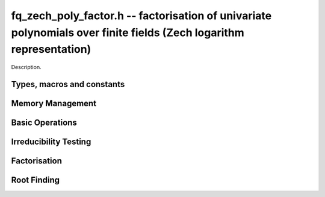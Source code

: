 .. _fq-zech-poly-factor:

**fq_zech_poly_factor.h** -- factorisation of univariate polynomials over finite fields (Zech logarithm representation)
=======================================================================================================================

Description.

Types, macros and constants
-------------------------------------------------------------------------------

.. type:: fq_zech_poly_factor_struct

.. type:: fq_zech_poly_factor_t

    Description.


Memory Management
--------------------------------------------------------------------------------


.. function:: void fq_zech_poly_factor_init(fq_zech_poly_factor_t fac, const fq_zech_ctx_t ctx)

    Initialises ``fac`` for use. An ``fq_zech_poly_factor_t``
    represents a polynomial in factorised form as a product of
    polynomials with associated exponents.

.. function:: void fq_zech_poly_factor_clear(fq_zech_poly_factor_t fac, const fq_zech_ctx_t ctx)

    Frees all memory associated with ``fac``.

.. function:: void fq_zech_poly_factor_realloc(fq_zech_poly_factor_t fac, slong alloc, const fq_zech_ctx_t ctx)

    Reallocates the factor structure to provide space for
    precisely ``alloc`` factors.

.. function:: void fq_zech_poly_factor_fit_length(fq_zech_poly_factor_t fac, slong len, const fq_zech_ctx_t ctx)

    Ensures that the factor structure has space for at least
    ``len`` factors.  This functions takes care of the case of
    repeated calls by always at least doubling the number of factors
    the structure can hold.


Basic Operations
--------------------------------------------------------------------------------


.. function:: void fq_zech_poly_factor_set(fq_zech_poly_factor_t res, const fq_zech_poly_factor_t fac, const fq_zech_ctx_t ctx)

    Sets ``res`` to the same factorisation as ``fac``.

.. function:: void fq_zech_poly_factor_print_pretty(const fq_zech_poly_factor_t fac, const fq_zech_ctx_t ctx)

    Pretty-prints the entries of ``fac`` to standard output.

.. function:: void fq_zech_poly_factor_print(const fq_zech_poly_factor_t fac, const fq_zech_ctx_t ctx)

    Prints the entries of ``fac`` to standard output.

.. function:: void fq_zech_poly_factor_insert(fq_zech_poly_factor_t fac, const fq_zech_poly_t poly, slong exp, const fq_zech_ctx_t ctx)

    Inserts the factor ``poly`` with multiplicity ``exp`` into
    the factorisation ``fac``.

    If ``fac`` already contains ``poly``, then ``exp`` simply
    gets added to the exponent of the existing entry.

.. function:: void fq_zech_poly_factor_concat(fq_zech_poly_factor_t res, const fq_zech_poly_factor_t fac, const fq_zech_ctx_t ctx)

    Concatenates two factorisations.

    This is equivalent to calling ``fq_zech_poly_factor_insert()``
    repeatedly with the individual factors of ``fac``.

    Does not support aliasing between ``res`` and ``fac``.

.. function:: void fq_zech_poly_factor_pow(fq_zech_poly_factor_t fac, slong exp, const fq_zech_ctx_t ctx)

    Raises ``fac`` to the power ``exp``.

.. function:: ulong fq_zech_poly_remove(fq_zech_poly_t f, const fq_zech_poly_t p, const fq_zech_ctx_t ctx)

    Removes the highest possible power of ``p`` from ``f`` and
    returns the exponent.


Irreducibility Testing
--------------------------------------------------------------------------------


.. function:: int fq_zech_poly_is_irreducible(const fq_zech_poly_t f, const fq_zech_ctx_t ctx)

    Returns 1 if the polynomial ``f`` is irreducible, otherwise returns 0.

.. function:: int fq_zech_poly_is_irreducible_ddf(const fq_zech_poly_t f, const fq_zech_ctx_t ctx)

    Returns 1 if the polynomial ``f`` is irreducible, otherwise returns 0.
    Uses fast distinct-degree factorisation.

.. function:: int fq_zech_poly_is_irreducible_ben_or(const fq_zech_poly_t f, const fq_zech_ctx_t ctx)

    Returns 1 if the polynomial ``f`` is irreducible, otherwise returns 0.
    Uses Ben-Or's irreducibility test.

.. function:: int _fq_zech_poly_is_squarefree(const fq_zech_struct * f, slong len, const fq_zech_ctx_t ctx)

    Returns 1 if ``(f, len)`` is squarefree, and 0 otherwise. As a
    special case, the zero polynomial is not considered squarefree.
    There are no restrictions on the length.

.. function:: int fq_zech_poly_is_squarefree(const fq_zech_poly_t f, const fq_zech_ctx_t ctx)

    Returns 1 if ``f`` is squarefree, and 0 otherwise. As a special
    case, the zero polynomial is not considered squarefree.


Factorisation
--------------------------------------------------------------------------------


.. function:: int fq_zech_poly_factor_equal_deg_prob(fq_zech_poly_t factor, flint_rand_t state, const fq_zech_poly_t pol, slong d, const fq_zech_ctx_t ctx)

    Probabilistic equal degree factorisation of ``pol`` into
    irreducible factors of degree ``d``. If it passes, a factor is
    placed in factor and 1 is returned, otherwise 0 is returned and
    the value of factor is undetermined.

    Requires that ``pol`` be monic, non-constant and squarefree.

.. function:: void fq_zech_poly_factor_equal_deg(fq_zech_poly_factor_t factors, const fq_zech_poly_t pol, slong d, const fq_zech_ctx_t ctx)

    Assuming ``pol`` is a product of irreducible factors all of
    degree ``d``, finds all those factors and places them in
    factors.  Requires that ``pol`` be monic, non-constant and
    squarefree.

.. function:: void fq_zech_poly_factor_split_single(fq_zech_poly_t linfactor, const fq_zech_poly_t input, const fq_zech_ctx_t ctx)

    Assuming ``input`` is a product of factors all of degree 1, finds a single
    linear factor of ``input`` and places it in ``linfactor``.
    Requires that ``input`` be monic and non-constant.

.. function:: void fq_zech_poly_factor_distinct_deg(fq_zech_poly_factor_t res, const fq_zech_poly_t poly, slong * const *degs, const fq_zech_ctx_t ctx)

    Factorises a monic non-constant squarefree polymnomial ``poly``
    of degree n into factors `f[d]` such that for `1 \leq d \leq n`
    `f[d]` is the product of the monic irreducible factors of
    ``poly`` of degree `d`. Factors are stored in ``res``,
    assotiated powers of irreducible polynomials are stored in
    ``degs`` in the same order as factors.

    Requires that ``degs`` have enough space for irreducible polynomials'
    powers (maximum space required is `n * sizeof(slong)`).

.. function:: void fq_zech_poly_factor_squarefree(fq_zech_poly_factor_t res, const fq_zech_poly_t f, const fq_zech_ctx_t ctx)

    Sets ``res`` to a squarefree factorization of ``f``.

.. function:: void fq_zech_poly_factor(fq_zech_poly_factor_t res, fq_zech_t lead, const fq_zech_poly_t f, const fq_zech_ctx_t ctx)

    Factorises a non-constant polynomial ``f`` into monic
    irreducible factors choosing the best algorithm for given modulo
    and degree. The output ``lead`` is set to the leading coefficient of `f`
    upon return. Choice of algorithm is based on heuristic measurments.

.. function:: void fq_zech_poly_factor_cantor_zassenhaus(fq_zech_poly_factor_t res, const fq_zech_poly_t f, const fq_zech_ctx_t ctx)

    Factorises a non-constant polynomial ``f`` into monic
    irreducible factors using the Cantor-Zassenhaus algorithm.

.. function:: void fq_zech_poly_factor_kaltofen_shoup(fq_zech_poly_factor_t res, const fq_zech_poly_t poly, const fq_zech_ctx_t ctx)

    Factorises a non-constant polynomial ``f`` into monic
    irreducible factors using the fast version of Cantor-Zassenhaus
    algorithm proposed by Kaltofen and Shoup (1998). More precisely
    this algorithm uses a “baby step/giant step” strategy for the
    distinct-degree factorization step.

.. function:: void fq_zech_poly_factor_berlekamp(fq_zech_poly_factor_t factors, const fq_zech_poly_t f, const fq_zech_ctx_t ctx)

    Factorises a non-constant polynomial ``f`` into monic
    irreducible factors using the Berlekamp algorithm.

.. function:: void fq_zech_poly_factor_with_berlekamp(fq_zech_poly_factor_t res, fq_zech_t leading_coeff, const fq_zech_poly_t f, const fq_zech_ctx_t)

    Factorises a general polynomial ``f`` into monic irreducible
    factors and sets ``leading_coeff`` to the leading coefficient
    of ``f``, or 0 if ``f`` is the zero polynomial.

    This function first checks for small special cases, deflates
    ``f`` if it is of the form `p(x^m)` for some `m > 1`, then
    performs a square-free factorisation, and finally runs Berlekamp
    on all the individual square-free factors.

.. function:: void fq_zech_poly_factor_with_cantor_zassenhaus(fq_zech_poly_factor_t res, fq_zech_t leading_coeff, const fq_zech_poly_t f, const fq_zech_ctx_t ctx)

    Factorises a general polynomial ``f`` into monic irreducible
    factors and sets ``leading_coeff`` to the leading coefficient
    of ``f``, or 0 if ``f`` is the zero polynomial.

    This function first checks for small special cases, deflates
    ``f`` if it is of the form `p(x^m)` for some `m > 1`, then
    performs a square-free factorisation, and finally runs
    Cantor-Zassenhaus on all the individual square-free factors.

.. function:: void fq_zech_poly_factor_with_kaltofen_shoup(fq_zech_poly_factor_t res, fq_zech_t leading_coeff, const fq_zech_poly_t f, const fq_zech_ctx_t ctx)

    Factorises a general polynomial ``f`` into monic irreducible
    factors and sets ``leading_coeff`` to the leading coefficient
    of ``f``, or 0 if ``f`` is the zero polynomial.

    This function first checks for small special cases, deflates
    ``f`` if it is of the form `p(x^m)` for some `m > 1`, then
    performs a square-free factorisation, and finally runs
    Kaltofen-Shoup on all the individual square-free factors.

.. function:: void fq_zech_poly_iterated_frobenius_preinv(fq_zech_poly_t *rop, slong n, const fq_zech_poly_t v, const fq_zech_poly_t vinv, const fq_zech_ctx_t ctx)

    Sets ``rop[i]`` to be `x^{q^i} mod v` for `0 <= i < n`.

    It is required that ``vinv`` is the inverse of the reverse of
    ``v`` mod ``x^lenv``.

Root Finding
--------------------------------------------------------------------------------

.. function:: void fq_zech_poly_roots(fq_zech_poly_factor_t r, const fq_zech_poly_t f, int with_multiplicity, const fq_zech_ctx_t ctx)

    Fill `r` with factors of the form `x - r_i` where the `r_i` are the distinct roots of a nonzero `f` in `F_q`.
    If `with_multiplicity` is zero, the exponent `e_i` of the factor `x - r_i` is `1`. Otherwise, it is the largest `e_i` such that `(x-r_i)^e_i` divides `f`.
    This function throws if `f` is zero, but is otherwise always successful.
